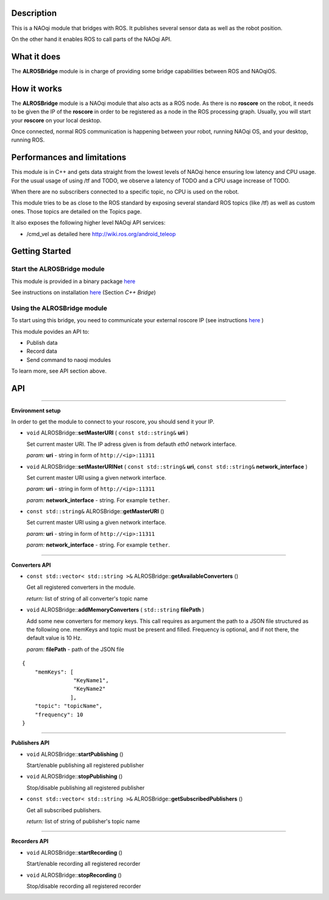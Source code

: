 Description
===========

This is a NAOqi module that bridges with ROS. It publishes
several sensor data as well as the robot position.

On the other hand it enables ROS to call parts of the
NAOqi API.

What it does
============

The **ALROSBridge** module is in charge of providing some bridge capabilities between ROS and NAOqiOS.

How it works
============

The **ALROSBridge** module is a NAOqi module that also acts as a ROS node. As there is no **roscore** on the robot, it needs to be given the IP of the **roscore** in order to be registered as a node in the ROS processing graph. Usually, you will start your **roscore** on your local desktop.

Once connected, normal ROS communication is happening between your robot, running NAOqi OS, and your desktop, running ROS.

Performances and limitations
============================

This module is in C++ and gets data straight from the lowest levels of NAOqi hence ensuring low latency and CPU usage. For the usual usage of using /tf and TODO, we observe a latency of TODO and a CPU usage increase of TODO.

When there are no subscribers connected to a specific topic, no CPU is used on the robot.

This module tries to be as close to the ROS standard by exposing several standard ROS topics (like /tf) as well as custom ones. Those topics are detailed on the Topics page.

It also exposes the following higher level NAOqi API services:

* /cmd_vel as detailed here http://wiki.ros.org/android_teleop

Getting Started
===============

Start the **ALROSBridge** module
----------------------------------

This module is provided in a binary package `here <https://gitlab.aldebaran.lan/ros/ALROSBridgepackage/tree/master>`_

See instructions on installation `here <https://sites.google.com/a/aldebaran-robotics.com/ros/home/2-installation>`_ (Section *C++ Bridge*)

Using the **ALROSBridge** module
----------------------------------

To start using this bridge, you need to communicate your external roscore IP (see instructions `here <https://sites.google.com/a/aldebaran-robotics.com/ros/home/start-core-bridge>`_ )

This module povides an API to:

* Publish data
* Record data
* Send command to naoqi modules

To learn more, see API section above.

API
===

-----------------

**Environment setup**

In order to get the module to connect to your roscore, you should send it your IP.

* ``void`` ALROSBridge:\:**setMasterURI** ( ``const std::string&`` **uri** )

  Set current master URI. The IP adress given is from defauth *eth0* network interface.

  *param:* **uri** - string in form of ``http://<ip>:11311``

* ``void`` ALROSBridge:\:**setMasterURINet** ( ``const std::string&`` **uri**, ``const std::string&`` **network_interface** )

  Set current master URI using a given network interface.

  *param:* **uri** - string in form of ``http://<ip>:11311``

  *param:* **network_interface** - string. For example ``tether``.

* ``const std::string&`` ALROSBridge:\:**getMasterURI** ()

  Set current master URI using a given network interface.

  *param:* **uri** - string in form of ``http://<ip>:11311``

  *param:* **network_interface** - string. For example ``tether``.

-----------------

**Converters API**

* ``const std::vector< std::string >&`` ALROSBridge:\:**getAvailableConverters** ()
  
  Get all registered converters in the module.

  *return:* list of string of all converter's topic name

* ``void`` ALROSBridge:\:**addMemoryConverters** ( ``std::string`` **filePath** )

  Add some new converters for memory keys. This call requires as argument the path to a JSON file structured as the following one.
  memKeys and topic must be present and filled. Frequency is optional, and if not there, the default value is 10 Hz.

  *param:* **filePath** - path of the JSON file

::

  {
      "memKeys": [
                  "KeyName1",
                  "KeyName2"
                 ],
      "topic": "topicName",
      "frequency": 10
  }

-----------------

**Publishers API**

* ``void`` ALROSBridge:\:**startPublishing** ()

  Start/enable publishing all registered publisher
  
* ``void`` ALROSBridge:\:**stopPublishing** ()

  Stop/disable publishing all registered publisher

* ``const std::vector< std::string >&`` ALROSBridge:\:**getSubscribedPublishers** ()

  Get all subscribed publishers.

  *return:* list of string of publisher's topic name

-----------------

**Recorders API**

* ``void`` ALROSBridge:\:**startRecording** ()

  Start/enable recording all registered recorder
  
* ``void`` ALROSBridge:\:**stopRecording** ()

  Stop/disable recording all registered recorder

